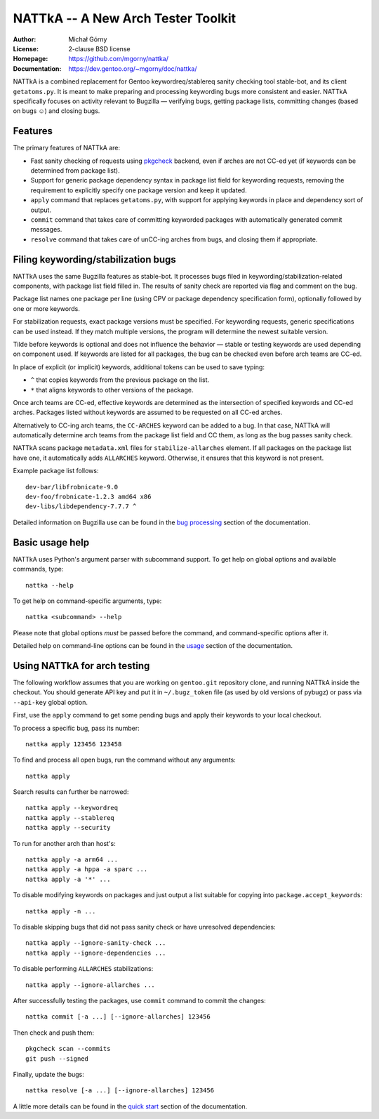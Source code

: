 ===================================
NATTkA -- A New Arch Tester Toolkit
===================================
:Author: Michał Górny
:License: 2-clause BSD license
:Homepage: https://github.com/mgorny/nattka/
:Documentation: https://dev.gentoo.org/~mgorny/doc/nattka/


NATTkA is a combined replacement for Gentoo keywordreq/stablereq sanity
checking tool stable-bot, and its client ``getatoms.py``.  It is meant
to make preparing and processing keywording bugs more consistent
and easier.  NATTkA specifically focuses on activity relevant to
Bugzilla — verifying bugs, getting package lists, committing changes
(based on bugs ☺) and closing bugs.


Features
========
The primary features of NATTkA are:

- Fast sanity checking of requests using pkgcheck_ backend, even
  if arches are not CC-ed yet (if keywords can be determined
  from package list).

- Support for generic package dependency syntax in package list field
  for keywording requests, removing the requirement to explicitly
  specify one package version and keep it updated.

- ``apply`` command that replaces ``getatoms.py``, with support for
  applying keywords in place and dependency sort of output.

- ``commit`` command that takes care of committing keyworded packages
  with automatically generated commit messages.

- ``resolve`` command that takes care of unCC-ing arches from bugs,
  and closing them if appropriate.


Filing keywording/stabilization bugs
====================================
NATTkA uses the same Bugzilla features as stable-bot.  It processes
bugs filed in keywording/stabilization-related components, with package
list field filled in.  The results of sanity check are reported via flag
and comment on the bug.

Package list names one package per line (using CPV or package dependency
specification form), optionally followed by one or more keywords.

For stabilization requests, exact package versions must be specified.
For keywording requests, generic specifications can be used instead.
If they match multiple versions, the program will determine the newest
suitable version.

Tilde before keywords is optional and does not influence the behavior —
stable or testing keywords are used depending on component used.
If keywords are listed for all packages, the bug can be checked even
before arch teams are CC-ed.

In place of explicit (or implicit) keywords, additional tokens can
be used to save typing:

- ``^`` that copies keywords from the previous package on the list.

- ``*`` that aligns keywords to other versions of the package.

Once arch teams are CC-ed, effective keywords are determined
as the intersection of specified keywords and CC-ed arches.  Packages
listed without keywords are assumed to be requested on all CC-ed arches.

Alternatively to CC-ing arch teams, the ``CC-ARCHES`` keyword can be
added to a bug.  In that case, NATTkA will automatically determine arch
teams from the package list field and CC them, as long as the bug passes
sanity check.

NATTkA scans package ``metadata.xml`` files for ``stabilize-allarches``
element.  If all packages on the package list have one, it automatically
adds ``ALLARCHES`` keyword.  Otherwise, it ensures that this keyword
is not present.

Example package list follows::

    dev-bar/libfrobnicate-9.0
    dev-foo/frobnicate-1.2.3 amd64 x86
    dev-libs/libdependency-7.7.7 ^

Detailed information on Bugzilla use can be found in the `bug
processing`_ section of the documentation.


Basic usage help
================
NATTkA uses Python's argument parser with subcommand support.  To get
help on global options and available commands, type::

    nattka --help

To get help on command-specific arguments, type::

    nattka <subcommand> --help

Please note that global options *must* be passed before the command,
and command-specific options after it.

Detailed help on command-line options can be found in the usage_ section
of the documentation.


Using NATTkA for arch testing
=============================
The following workflow assumes that you are working on ``gentoo.git``
repository clone, and running NATTkA inside the checkout.  You should
generate API key and put it in ``~/.bugz_token`` file (as used by old
versions of pybugz) or pass via ``--api-key`` global option.

First, use the ``apply`` command to get some pending bugs and apply
their keywords to your local checkout.

To process a specific bug, pass its number::

    nattka apply 123456 123458

To find and process all open bugs, run the command without
any arguments::

    nattka apply

Search results can further be narrowed::

    nattka apply --keywordreq
    nattka apply --stablereq
    nattka apply --security

To run for another arch than host's::

    nattka apply -a arm64 ...
    nattka apply -a hppa -a sparc ...
    nattka apply -a '*' ...

To disable modifying keywords on packages and just output a list
suitable for copying into ``package.accept_keywords``::

    nattka apply -n ...

To disable skipping bugs that did not pass sanity check or have
unresolved dependencies::

    nattka apply --ignore-sanity-check ...
    nattka apply --ignore-dependencies ...

To disable performing ``ALLARCHES`` stabilizations::

    nattka apply --ignore-allarches ...

After successfully testing the packages, use ``commit`` command
to commit the changes::

    nattka commit [-a ...] [--ignore-allarches] 123456

Then check and push them::

    pkgcheck scan --commits
    git push --signed

Finally, update the bugs::

    nattka resolve [-a ...] [--ignore-allarches] 123456

A little more details can be found in the `quick start`_ section
of the documentation.


.. _pkgcheck: https://github.com/pkgcore/pkgcheck/
.. _bug processing: https://dev.gentoo.org/~mgorny/doc/nattka/bug.html
.. _usage: https://dev.gentoo.org/~mgorny/doc/nattka/usage.html
.. _quick start: https://dev.gentoo.org/~mgorny/doc/nattka/quickstart.html
